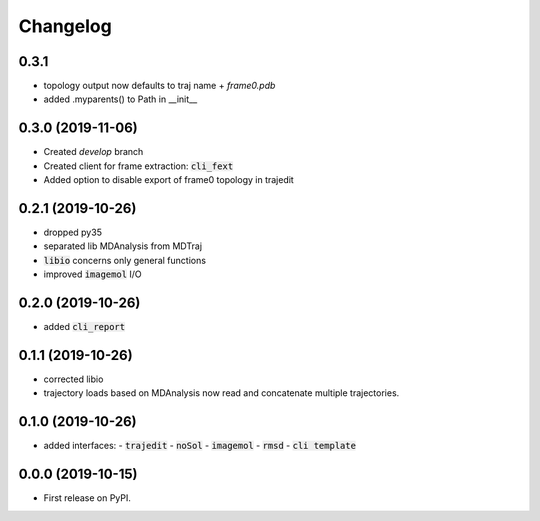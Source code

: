 Changelog
=========

0.3.1
-----

- topology output now defaults to traj name + `frame0.pdb`
- added .myparents() to Path in __init__

0.3.0 (2019-11-06)
------------------

- Created *develop* branch
- Created client for frame extraction: :code:`cli_fext`
- Added option to disable export of frame0 topology in trajedit

0.2.1 (2019-10-26)
------------------

- dropped py35
- separated lib MDAnalysis from MDTraj
- :code:`libio` concerns only general functions
- improved :code:`imagemol` I/O

0.2.0 (2019-10-26)
------------------

- added :code:`cli_report`

0.1.1 (2019-10-26)
------------------

- corrected libio
- trajectory loads based on MDAnalysis now read and concatenate multiple trajectories.

0.1.0 (2019-10-26)
------------------

- added interfaces:
  - :code:`trajedit`
  - :code:`noSol`
  - :code:`imagemol`
  - :code:`rmsd`
  - :code:`cli template`

0.0.0 (2019-10-15)
------------------

* First release on PyPI.
